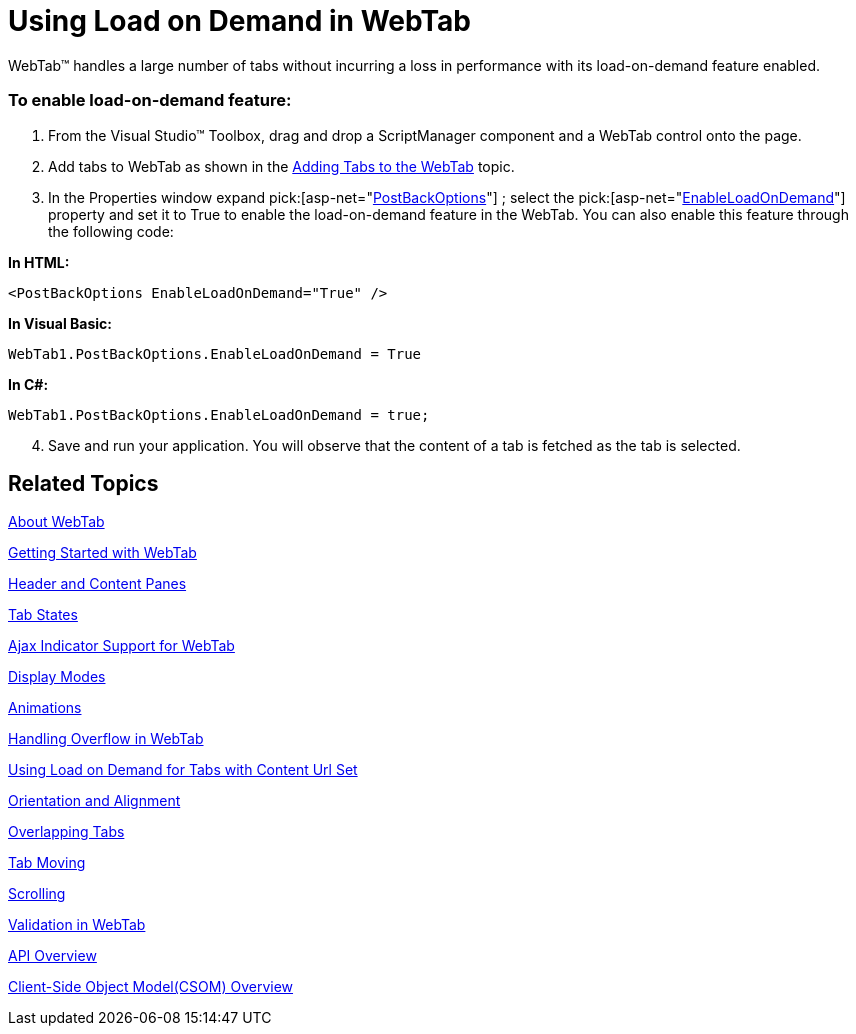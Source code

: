 ﻿////

|metadata|
{
    "name": "webtab-using-load-on-demand-in-webtab",
    "controlName": ["WebTab"],
    "tags": ["How Do I","Performance"],
    "guid": "{0E55DDB1-F2AF-4EC6-AF50-2D46C12B42DF}",  
    "buildFlags": [],
    "createdOn": "0001-01-01T00:00:00Z"
}
|metadata|
////

= Using Load on Demand in WebTab

WebTab™ handles a large number of tabs without incurring a loss in performance with its load-on-demand feature enabled.

=== To enable load-on-demand feature:

[start=1]
. From the Visual Studio™ Toolbox, drag and drop a ScriptManager component and a WebTab control onto the page.
[start=2]
. Add tabs to WebTab as shown in the link:webtab-getting-started-with-webtab.html[Adding Tabs to the WebTab] topic.
[start=3]
. In the Properties window expand  pick:[asp-net="link:infragistics4.web.v{ProductVersion}~infragistics.web.ui.layoutcontrols.webtab~postbackoptions.html[PostBackOptions]"]  ; select the  pick:[asp-net="link:infragistics4.web.v{ProductVersion}~infragistics.web.ui.layoutcontrols.tabpostbackoptions~enableloadondemand.html[EnableLoadOnDemand]"]  property and set it to True to enable the load-on-demand feature in the WebTab. You can also enable this feature through the following code:

*In HTML:*

----
<PostBackOptions EnableLoadOnDemand="True" />
----

*In Visual Basic:*

----
WebTab1.PostBackOptions.EnableLoadOnDemand = True
----

*In C#:*

----
WebTab1.PostBackOptions.EnableLoadOnDemand = true;
----

[start=4]
. Save and run your application. You will observe that the content of a tab is fetched as the tab is selected.

== Related Topics

link:webtab-about-webtab.html[About WebTab]

link:webtab-getting-started-with-webtab.html[Getting Started with WebTab]

link:webtab-header-and-content-panes.html[Header and Content Panes]

link:webtab-tab-states.html[Tab States]

link:webtab-ajax-indicator-support-for-webtab.html[Ajax Indicator Support for WebTab]

link:webtab-display-modes.html[Display Modes]

link:webtab-animations.html[Animations]

link:webtab-handling-overflow-in-webtab.html[Handling Overflow in WebTab]

link:webtab-using-load-on-demand-for-tabs-with-content-url-set.html[Using Load on Demand for Tabs with Content Url Set]

link:webtab-orientation-and-alignment.html[Orientation and Alignment]

link:webtab-overlapping-tabs.html[Overlapping Tabs]

link:webtab-tab-moving.html[Tab Moving]

link:webtab-scrolling.html[Scrolling]

link:webtab-validation-in-webtab.html[Validation in WebTab]

link:webtab-api-overview.html[API Overview]

link:webtab-client-side-object-model.html[Client-Side Object Model(CSOM) Overview]